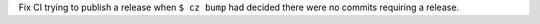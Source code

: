 Fix CI trying to publish a release when ``$ cz bump`` had decided there were no commits
requiring a release.
